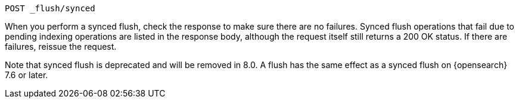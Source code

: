 
[source,console]
--------------------------------------------------
POST _flush/synced
--------------------------------------------------
// TEST[skip: will fail as synced flush is deprecated]

When you perform a synced flush, check the response to make sure there are
no failures. Synced flush operations that fail due to pending indexing
operations are listed in the response body, although the request itself
still returns a 200 OK status. If there are failures, reissue the request.

// TODO: Correct the version number of OpenSearch
Note that synced flush is deprecated and will be removed in 8.0. A flush
has the same effect as a synced flush on {opensearch} 7.6 or later.
